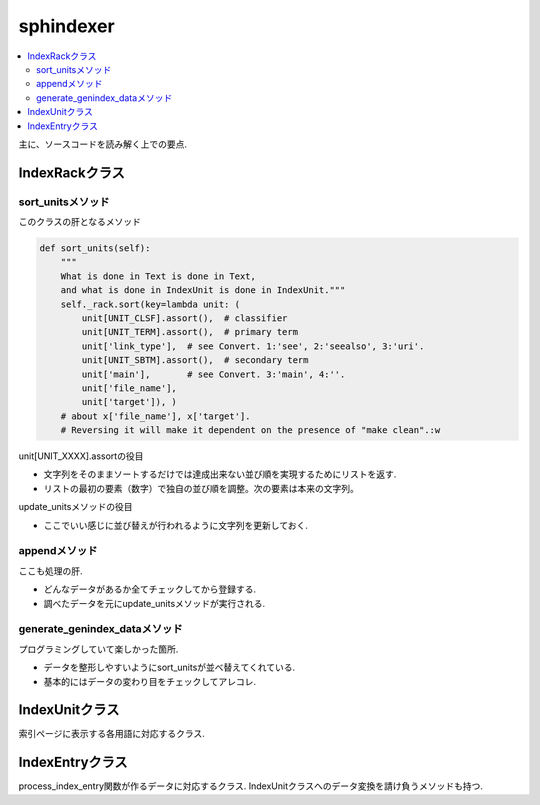 ##########
sphindexer
##########

.. contents::
   :local:

主に、ソースコードを読み解く上での要点.

IndexRackクラス
===============

sort_unitsメソッド
------------------
このクラスの肝となるメソッド

.. code-block:: python

    def sort_units(self):
        """
        What is done in Text is done in Text,
        and what is done in IndexUnit is done in IndexUnit."""
        self._rack.sort(key=lambda unit: (
            unit[UNIT_CLSF].assort(),  # classifier
            unit[UNIT_TERM].assort(),  # primary term
            unit['link_type'],  # see Convert. 1:'see', 2:'seealso', 3:'uri'.
            unit[UNIT_SBTM].assort(),  # secondary term
            unit['main'],       # see Convert. 3:'main', 4:''.
            unit['file_name'],
            unit['target']), )
        # about x['file_name'], x['target'].
        # Reversing it will make it dependent on the presence of "make clean".:w

unit[UNIT_XXXX].assortの役目

- 文字列をそのままソートするだけでは達成出来ない並び順を実現するためにリストを返す.
- リストの最初の要素（数字）で独自の並び順を調整。次の要素は本来の文字列。

update_unitsメソッドの役目

- ここでいい感じに並び替えが行われるように文字列を更新しておく.

appendメソッド
--------------
ここも処理の肝.

- どんなデータがあるか全てチェックしてから登録する.
- 調べたデータを元にupdate_unitsメソッドが実行される.

generate_genindex_dataメソッド
------------------------------
プログラミングしていて楽しかった箇所.

- データを整形しやすいようにsort_unitsが並べ替えてくれている.
- 基本的にはデータの変わり目をチェックしてアレコレ.

IndexUnitクラス
===============
索引ページに表示する各用語に対応するクラス.

IndexEntryクラス
================
process_index_entry関数が作るデータに対応するクラス.
IndexUnitクラスへのデータ変換を請け負うメソッドも持つ.
